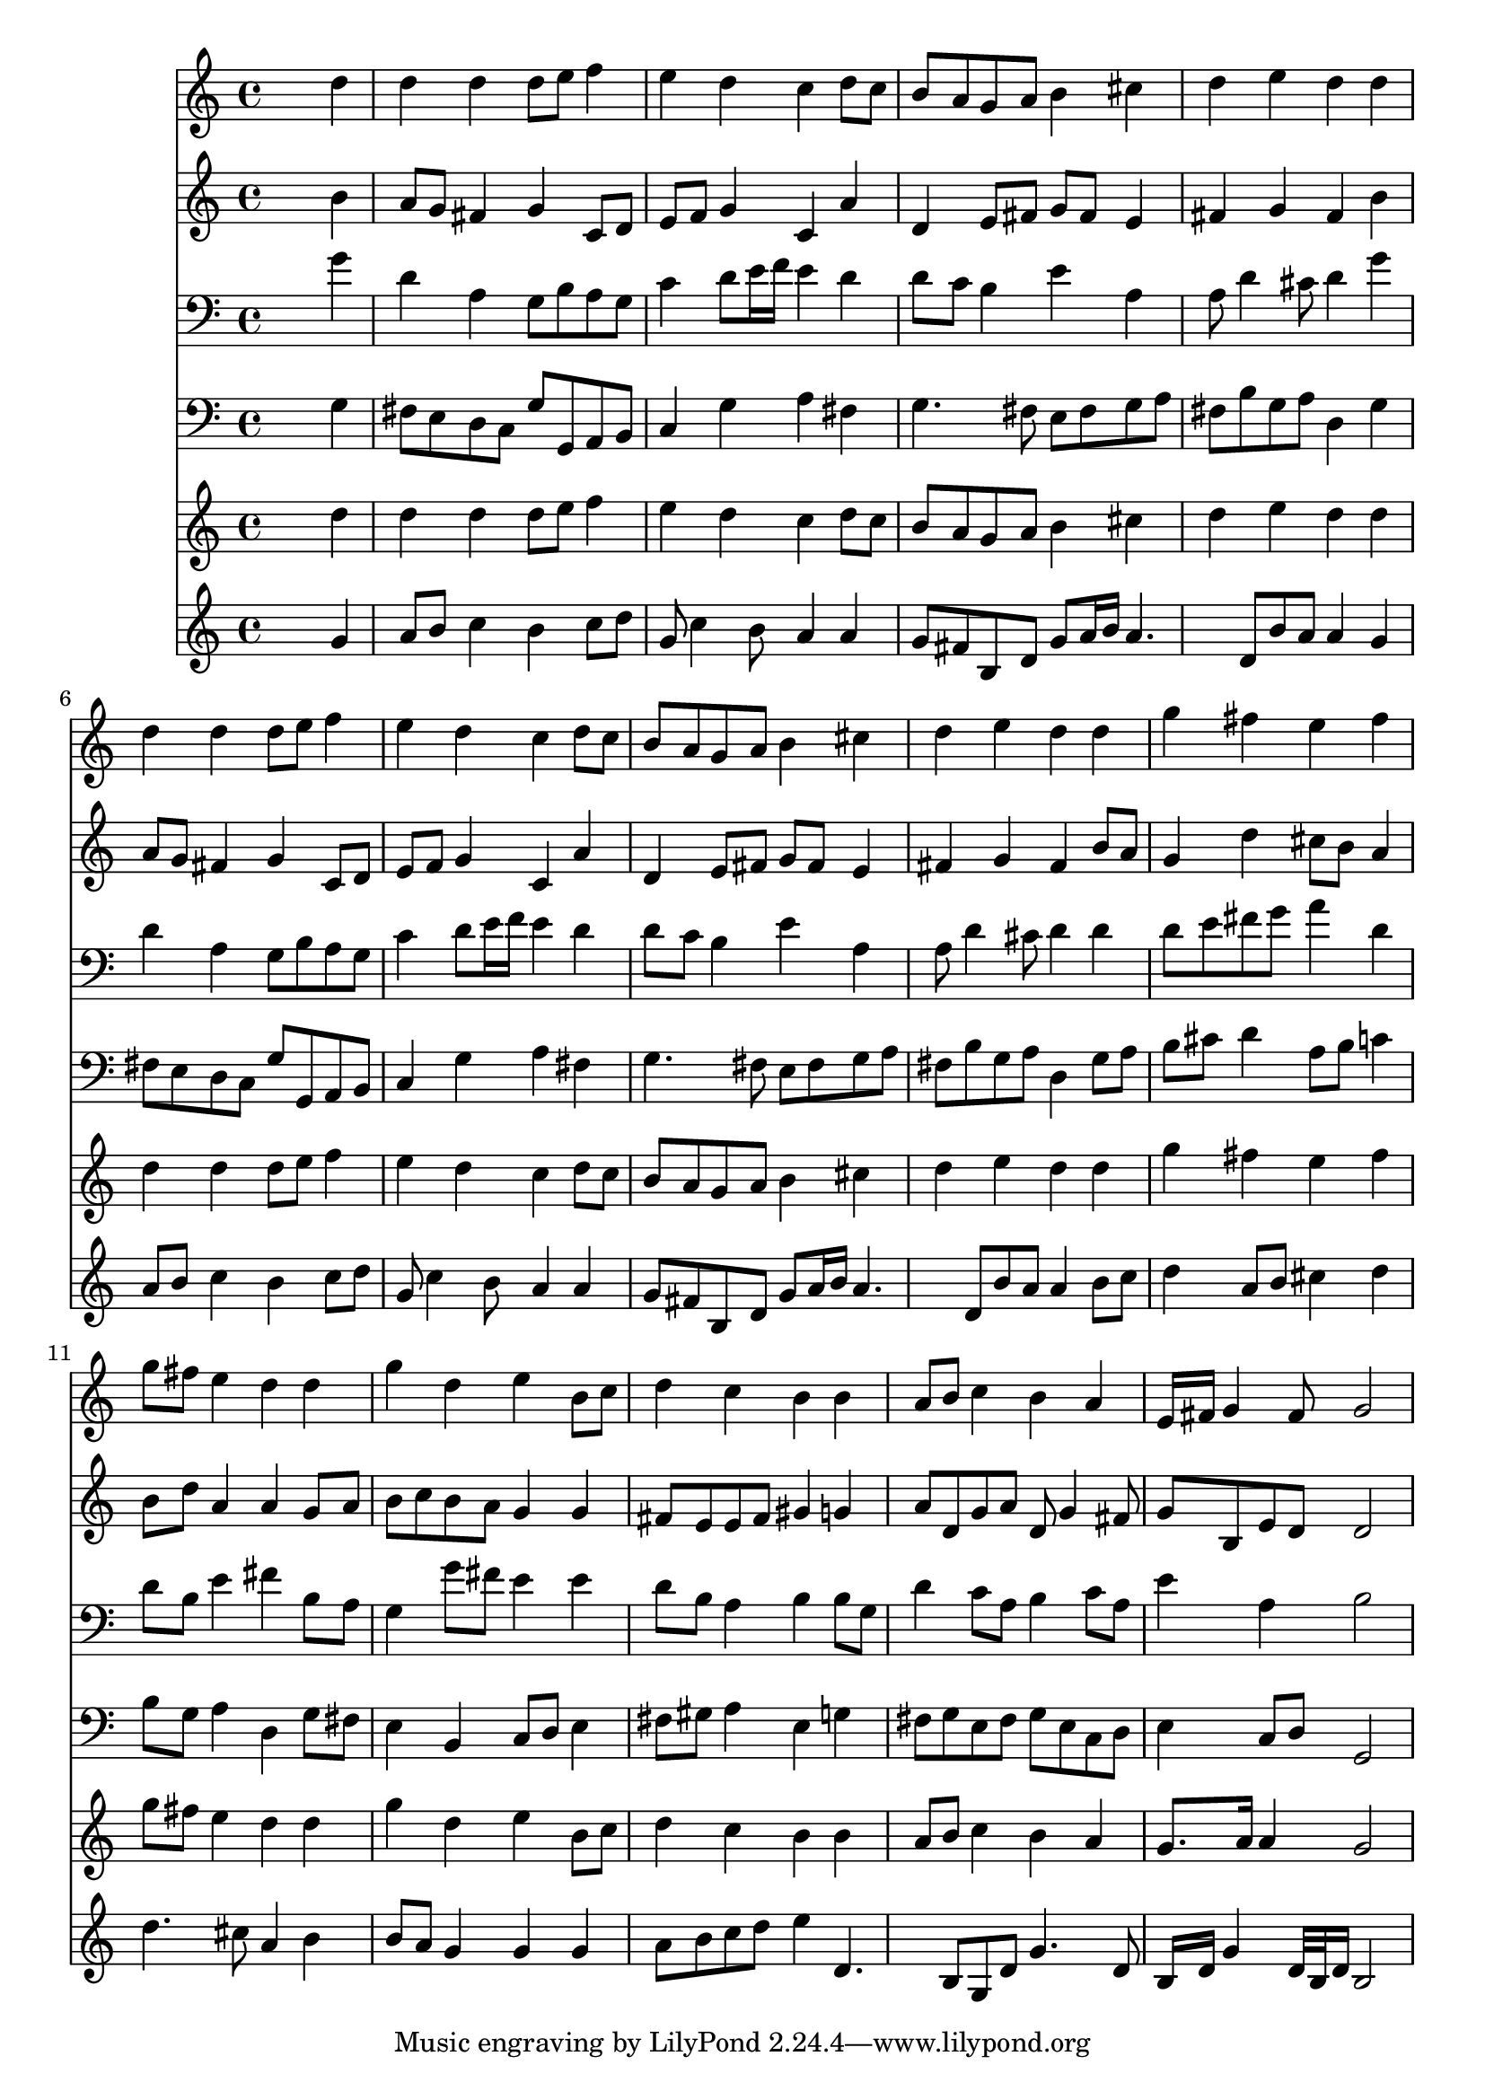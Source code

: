 % Lily was here -- automatically converted by /usr/local/lilypond/usr/bin/midi2ly from 025100b_.mid
\version "2.10.0"


trackAchannelA =  {
  
  \time 4/4 
  

  \key g \major
  
  \tempo 4 = 92 
  
}

trackA = <<
  \context Voice = channelA \trackAchannelA
>>


trackBchannelA = \relative c {
  
  % [SEQUENCE_TRACK_NAME] Instrument 1
  s2. d''4 |
  % 2
  d d d8 e f4 |
  % 3
  e d c d8 c |
  % 4
  b a g a b4 cis |
  % 5
  d e d d |
  % 6
  d d d8 e f4 |
  % 7
  e d c d8 c |
  % 8
  b a g a b4 cis |
  % 9
  d e d d |
  % 10
  g fis e fis |
  % 11
  g8 fis e4 d d |
  % 12
  g d e b8 c |
  % 13
  d4 c b b |
  % 14
  a8 b c4 b a |
  % 15
  e16 fis g4 fis8 g2 |
  % 16
  
}

trackB = <<
  \context Voice = channelA \trackBchannelA
>>


trackCchannelA =  {
  
  % [SEQUENCE_TRACK_NAME] Instrument 2
  
}

trackCchannelB = \relative c {
  s2. b''4 |
  % 2
  a8 g fis4 g c,8 d |
  % 3
  e f g4 c, a' |
  % 4
  d, e8 fis g fis e4 |
  % 5
  fis g fis b |
  % 6
  a8 g fis4 g c,8 d |
  % 7
  e f g4 c, a' |
  % 8
  d, e8 fis g fis e4 |
  % 9
  fis g fis b8 a |
  % 10
  g4 d' cis8 b a4 |
  % 11
  b8 d a4 a g8 a |
  % 12
  b c b a g4 g |
  % 13
  fis8 e e fis gis4 g |
  % 14
  a8 d, g a d, g4 fis8 |
  % 15
  g b, e d d2 |
  % 16
  
}

trackC = <<
  \context Voice = channelA \trackCchannelA
  \context Voice = channelB \trackCchannelB
>>


trackDchannelA =  {
  
  % [SEQUENCE_TRACK_NAME] Instrument 3
  
}

trackDchannelB = \relative c {
  s2. g''4 |
  % 2
  d a g8 b a g |
  % 3
  c4 d8 e16 f e4 d |
  % 4
  d8 c b4 e a, |
  % 5
  a8 d4 cis8 d4 g |
  % 6
  d a g8 b a g |
  % 7
  c4 d8 e16 f e4 d |
  % 8
  d8 c b4 e a, |
  % 9
  a8 d4 cis8 d4 d |
  % 10
  d8 e fis g a4 d, |
  % 11
  d8 b e4 fis b,8 a |
  % 12
  g4 g'8 fis e4 e |
  % 13
  d8 b a4 b b8 g |
  % 14
  d'4 c8 a b4 c8 a |
  % 15
  e'4 a, b2 |
  % 16
  
}

trackD = <<

  \clef bass
  
  \context Voice = channelA \trackDchannelA
  \context Voice = channelB \trackDchannelB
>>


trackEchannelA =  {
  
  % [SEQUENCE_TRACK_NAME] Instrument 4
  
}

trackEchannelB = \relative c {
  s2. g'4 |
  % 2
  fis8 e d c g' g, a b |
  % 3
  c4 g' a fis |
  % 4
  g4. fis8 e fis g a |
  % 5
  fis b g a d,4 g |
  % 6
  fis8 e d c g' g, a b |
  % 7
  c4 g' a fis |
  % 8
  g4. fis8 e fis g a |
  % 9
  fis b g a d,4 g8 a |
  % 10
  b cis d4 a8 b c4 |
  % 11
  b8 g a4 d, g8 fis |
  % 12
  e4 b c8 d e4 |
  % 13
  fis8 gis a4 e g |
  % 14
  fis8 g e fis g e c d |
  % 15
  e4 c8 d g,2 |
  % 16
  
}

trackE = <<

  \clef bass
  
  \context Voice = channelA \trackEchannelA
  \context Voice = channelB \trackEchannelB
>>


trackFchannelA =  {
  
  % [SEQUENCE_TRACK_NAME] Instrument 5
  
}

trackFchannelB = \relative c {
  s2. d''4 |
  % 2
  d d d8 e f4 |
  % 3
  e d c d8 c |
  % 4
  b a g a b4 cis |
  % 5
  d e d d |
  % 6
  d d d8 e f4 |
  % 7
  e d c d8 c |
  % 8
  b a g a b4 cis |
  % 9
  d e d d |
  % 10
  g fis e fis |
  % 11
  g8 fis e4 d d |
  % 12
  g d e b8 c |
  % 13
  d4 c b b |
  % 14
  a8 b c4 b a |
  % 15
  g8. a16 a4 g2 |
  % 16
  
}

trackF = <<
  \context Voice = channelA \trackFchannelA
  \context Voice = channelB \trackFchannelB
>>


trackGchannelA =  {
  
  % [SEQUENCE_TRACK_NAME] Instrument 6
  
}

trackGchannelB = \relative c {
  s2. g''4 |
  % 2
  a8 b c4 b c8 d |
  % 3
  g, c4 b8 a4 a |
  % 4
  g8 fis b, d g a16 b a4. d,8 b' a a4 g |
  % 6
  a8 b c4 b c8 d |
  % 7
  g, c4 b8 a4 a |
  % 8
  g8 fis b, d g a16 b a4. d,8 b' a a4 b8 c |
  % 10
  d4 a8 b cis4 d |
  % 11
  d4. cis8 a4 b |
  % 12
  b8 a g4 g g |
  % 13
  a8 b c d e4 d,4. b8 g d' g4. d8 |
  % 15
  b16 d g4 d32 b d16 b2 |
  % 16
  
}

trackG = <<
  \context Voice = channelA \trackGchannelA
  \context Voice = channelB \trackGchannelB
>>


\score {
  <<
    \context Staff=trackB \trackB
    \context Staff=trackC \trackC
    \context Staff=trackD \trackD
    \context Staff=trackE \trackE
    \context Staff=trackF \trackF
    \context Staff=trackG \trackG
  >>
}
